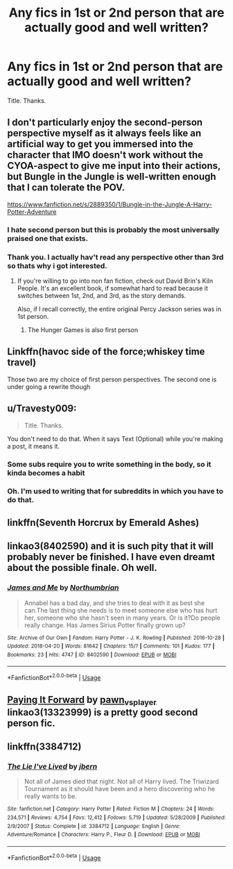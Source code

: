 #+TITLE: Any fics in 1st or 2nd person that are actually good and well written?

* Any fics in 1st or 2nd person that are actually good and well written?
:PROPERTIES:
:Score: 10
:DateUnix: 1576594012.0
:DateShort: 2019-Dec-17
:FlairText: Request
:END:
Title. Thanks.


** I don't particularly enjoy the second-person perspective myself as it always feels like an artificial way to get you immersed into the character that IMO doesn't work without the CYOA-aspect to give me input into their actions, but Bungle in the Jungle is well-written enough that I can tolerate the POV.

[[https://www.fanfiction.net/s/2889350/1/Bungle-in-the-Jungle-A-Harry-Potter-Adventure]]
:PROPERTIES:
:Author: Avalon1632
:Score: 4
:DateUnix: 1576594687.0
:DateShort: 2019-Dec-17
:END:

*** I hate second person but this is probably the most universally praised one that exists.
:PROPERTIES:
:Author: nouseforausernam
:Score: 2
:DateUnix: 1576616513.0
:DateShort: 2019-Dec-18
:END:


*** Thank you. I actually hav't read any perspective other than 3rd so thats why i got interested.
:PROPERTIES:
:Score: 1
:DateUnix: 1576597350.0
:DateShort: 2019-Dec-17
:END:

**** If you're willing to go into non fan fiction, check out David Brin's Kiln People. It's an excellent book, if somewhat hard to read because it switches between 1st, 2nd, and 3rd, as the story demands.

Also, if I recall correctly, the entire original Percy Jackson series was in 1st person.
:PROPERTIES:
:Author: rocketsp13
:Score: 1
:DateUnix: 1576614477.0
:DateShort: 2019-Dec-17
:END:

***** The Hunger Games is also first person
:PROPERTIES:
:Author: machjacob51141
:Score: 2
:DateUnix: 1576739926.0
:DateShort: 2019-Dec-19
:END:


** Linkffn(havoc side of the force;whiskey time travel)

Those two are my choice of first person perspectives. The second one is under going a rewrite though
:PROPERTIES:
:Author: firingmahlazors
:Score: 2
:DateUnix: 1576611787.0
:DateShort: 2019-Dec-17
:END:


** u/Travesty009:
#+begin_quote
  Title. Thanks.
#+end_quote

You don't need to do that. When it says Text (Optional) while you're making a post, it means it.
:PROPERTIES:
:Author: Travesty009
:Score: 3
:DateUnix: 1576595047.0
:DateShort: 2019-Dec-17
:END:

*** Some subs require you to write something in the body, so it kinda becomes a habit
:PROPERTIES:
:Author: MrMrRubic
:Score: 3
:DateUnix: 1576597192.0
:DateShort: 2019-Dec-17
:END:


*** Oh. I'm used to writing that for subreddits in which you have to do that.
:PROPERTIES:
:Score: 3
:DateUnix: 1576597282.0
:DateShort: 2019-Dec-17
:END:


** linkffn(Seventh Horcrux by Emerald Ashes)
:PROPERTIES:
:Author: Tsorovar
:Score: 2
:DateUnix: 1576595154.0
:DateShort: 2019-Dec-17
:END:


** linkao3(8402590) and it is such pity that it will probably never be finished. I have even dreamt about the possible finale. Oh well.
:PROPERTIES:
:Author: ceplma
:Score: 1
:DateUnix: 1576595632.0
:DateShort: 2019-Dec-17
:END:

*** [[https://archiveofourown.org/works/8402590][*/James and Me/*]] by [[https://www.archiveofourown.org/users/Northumbrian/pseuds/Northumbrian][/Northumbrian/]]

#+begin_quote
  Annabel has a bad day, and she tries to deal with it as best she can.The last thing she needs is to meet someone else who has hurt her, someone who she hasn't seen in many years. Or is it?Do people really change. Has James Sirius Potter finally grown up?
#+end_quote

^{/Site/:} ^{Archive} ^{of} ^{Our} ^{Own} ^{*|*} ^{/Fandom/:} ^{Harry} ^{Potter} ^{-} ^{J.} ^{K.} ^{Rowling} ^{*|*} ^{/Published/:} ^{2016-10-28} ^{*|*} ^{/Updated/:} ^{2018-04-20} ^{*|*} ^{/Words/:} ^{81642} ^{*|*} ^{/Chapters/:} ^{15/?} ^{*|*} ^{/Comments/:} ^{101} ^{*|*} ^{/Kudos/:} ^{177} ^{*|*} ^{/Bookmarks/:} ^{23} ^{*|*} ^{/Hits/:} ^{4747} ^{*|*} ^{/ID/:} ^{8402590} ^{*|*} ^{/Download/:} ^{[[https://archiveofourown.org/downloads/8402590/James%20and%20Me.epub?updated_at=1524845953][EPUB]]} ^{or} ^{[[https://archiveofourown.org/downloads/8402590/James%20and%20Me.mobi?updated_at=1524845953][MOBI]]}

--------------

*FanfictionBot*^{2.0.0-beta} | [[https://github.com/tusing/reddit-ffn-bot/wiki/Usage][Usage]]
:PROPERTIES:
:Author: FanfictionBot
:Score: 1
:DateUnix: 1576595641.0
:DateShort: 2019-Dec-17
:END:


** [[https://archiveofourown.org/works/13323999][Paying It Forward]] by [[https://archiveofourown.org/users/pawn_vs_player/pseuds/pawn_vs_player][pawn_vs_player]] linkao3(13323999) is a pretty good second person fic.
:PROPERTIES:
:Author: AgathaJames
:Score: 1
:DateUnix: 1576596441.0
:DateShort: 2019-Dec-17
:END:


** linkffn(3384712)
:PROPERTIES:
:Author: u-useless
:Score: 1
:DateUnix: 1576660428.0
:DateShort: 2019-Dec-18
:END:

*** [[https://www.fanfiction.net/s/3384712/1/][*/The Lie I've Lived/*]] by [[https://www.fanfiction.net/u/940359/jbern][/jbern/]]

#+begin_quote
  Not all of James died that night. Not all of Harry lived. The Triwizard Tournament as it should have been and a hero discovering who he really wants to be.
#+end_quote

^{/Site/:} ^{fanfiction.net} ^{*|*} ^{/Category/:} ^{Harry} ^{Potter} ^{*|*} ^{/Rated/:} ^{Fiction} ^{M} ^{*|*} ^{/Chapters/:} ^{24} ^{*|*} ^{/Words/:} ^{234,571} ^{*|*} ^{/Reviews/:} ^{4,754} ^{*|*} ^{/Favs/:} ^{12,412} ^{*|*} ^{/Follows/:} ^{5,719} ^{*|*} ^{/Updated/:} ^{5/28/2009} ^{*|*} ^{/Published/:} ^{2/9/2007} ^{*|*} ^{/Status/:} ^{Complete} ^{*|*} ^{/id/:} ^{3384712} ^{*|*} ^{/Language/:} ^{English} ^{*|*} ^{/Genre/:} ^{Adventure/Romance} ^{*|*} ^{/Characters/:} ^{Harry} ^{P.,} ^{Fleur} ^{D.} ^{*|*} ^{/Download/:} ^{[[http://www.ff2ebook.com/old/ffn-bot/index.php?id=3384712&source=ff&filetype=epub][EPUB]]} ^{or} ^{[[http://www.ff2ebook.com/old/ffn-bot/index.php?id=3384712&source=ff&filetype=mobi][MOBI]]}

--------------

*FanfictionBot*^{2.0.0-beta} | [[https://github.com/tusing/reddit-ffn-bot/wiki/Usage][Usage]]
:PROPERTIES:
:Author: FanfictionBot
:Score: 1
:DateUnix: 1576660441.0
:DateShort: 2019-Dec-18
:END:
